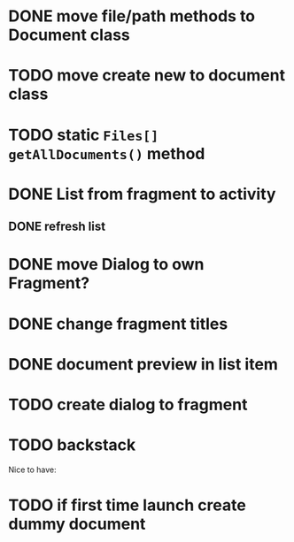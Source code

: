 * DONE move file/path methods to Document class
  CLOSED: [2019-11-28 Do 11:08]

* TODO move create new to document class

* TODO static ~Files[] getAllDocuments()~ method
* DONE List from fragment to activity
  CLOSED: [2019-11-28 Do 11:08]
** DONE refresh list
   CLOSED: [2019-12-02 Mo 14:30]
* DONE move Dialog to own Fragment?
  CLOSED: [2019-11-28 Do 11:08]
* DONE change fragment titles
  CLOSED: [2019-11-28 Do 11:08]

* DONE document preview in list item 
  CLOSED: [2019-12-02 Mo 19:08]

* TODO create dialog to fragment  

* TODO backstack 


Nice to have:
* TODO if first time launch create dummy document
  
